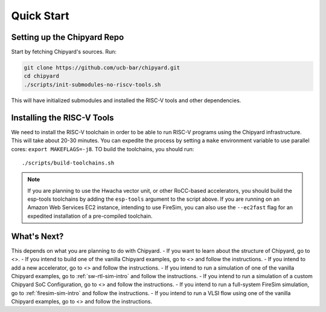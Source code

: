 Quick Start
===============================

Setting up the Chipyard Repo
-------------------------------------------

Start by fetching Chipyard's sources. Run:

.. code-block:: shell

    git clone https://github.com/ucb-bar/chipyard.git
    cd chipyard
    ./scripts/init-submodules-no-riscv-tools.sh

This will have initialized submodules and installed the RISC-V tools and
other dependencies.

Installing the RISC-V Tools
-------------------------------------------

We need to install the RISC-V toolchain in order to be able to run RISC-V programs using the Chipyard infrastructure.
This will take about 20-30 minutes. You can expedite the process by setting a ``make`` environment variable to use parallel cores: ``export MAKEFLAGS=-j8``.
TO build the toolchains, you should run: 

::

    ./scripts/build-toolchains.sh

.. Note:: If you are planning to use the Hwacha vector unit, or other RoCC-based accelerators, you should build the esp-tools toolchains by adding the ``esp-tools`` argument to the script above.
  If you are running on an Amazon Web Services EC2 instance, intending to use FireSim, you can also use the ``--ec2fast`` flag for an expedited installation of a pre-compiled toolchain.


What's Next?
-------------------------------------------

This depends on what you are planning to do with Chipyard.
- If you want to learn about the structure of Chipyard, go to <>.
- If you intend to build one of the vanilla Chipyard examples, go to <> and follow the instructions.
- If you intend to add a new accelerator, go to <> and follow the instructions.
- If you intend to run a simulation of one of the vanilla Chipyard examples, go to :ref:`sw-rtl-sim-intro` and follow the instructions.
- If you intend to run a simulation of a custom Chipyard SoC Configuration, go to <> and follow the instructions.
- If you intend to run a full-system FireSim simulation, go to :ref:`firesim-sim-intro` and follow the instructions.  
- If you intend to run a VLSI flow using one of the vanilla Chipyard examples, go to <> and follow the instructions.  
